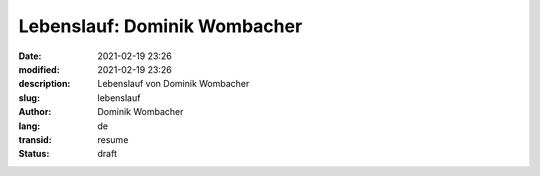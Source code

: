 Lebenslauf: Dominik Wombacher
##############################

:date: 2021-02-19 23:26
:modified: 2021-02-19 23:26
:description: Lebenslauf von Dominik Wombacher
:slug: lebenslauf
:author: Dominik Wombacher
:lang: de
:transid: resume
:status: draft

